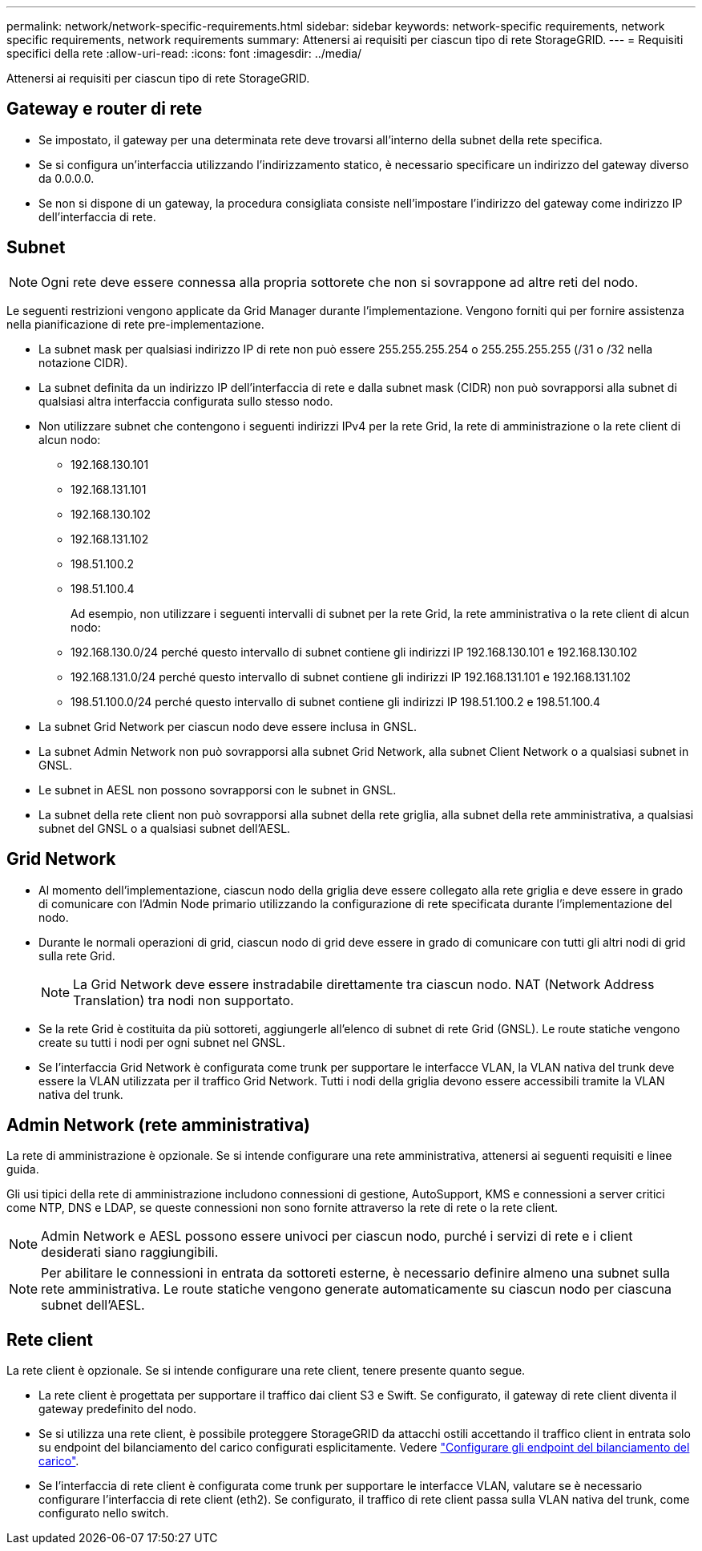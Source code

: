 ---
permalink: network/network-specific-requirements.html 
sidebar: sidebar 
keywords: network-specific requirements, network specific requirements, network requirements 
summary: Attenersi ai requisiti per ciascun tipo di rete StorageGRID. 
---
= Requisiti specifici della rete
:allow-uri-read: 
:icons: font
:imagesdir: ../media/


[role="lead"]
Attenersi ai requisiti per ciascun tipo di rete StorageGRID.



== Gateway e router di rete

* Se impostato, il gateway per una determinata rete deve trovarsi all'interno della subnet della rete specifica.
* Se si configura un'interfaccia utilizzando l'indirizzamento statico, è necessario specificare un indirizzo del gateway diverso da 0.0.0.0.
* Se non si dispone di un gateway, la procedura consigliata consiste nell'impostare l'indirizzo del gateway come indirizzo IP dell'interfaccia di rete.




== Subnet


NOTE: Ogni rete deve essere connessa alla propria sottorete che non si sovrappone ad altre reti del nodo.

Le seguenti restrizioni vengono applicate da Grid Manager durante l'implementazione. Vengono forniti qui per fornire assistenza nella pianificazione di rete pre-implementazione.

* La subnet mask per qualsiasi indirizzo IP di rete non può essere 255.255.255.254 o 255.255.255.255 (/31 o /32 nella notazione CIDR).
* La subnet definita da un indirizzo IP dell'interfaccia di rete e dalla subnet mask (CIDR) non può sovrapporsi alla subnet di qualsiasi altra interfaccia configurata sullo stesso nodo.
* Non utilizzare subnet che contengono i seguenti indirizzi IPv4 per la rete Grid, la rete di amministrazione o la rete client di alcun nodo:
+
** 192.168.130.101
** 192.168.131.101
** 192.168.130.102
** 192.168.131.102
** 198.51.100.2
** 198.51.100.4


+
Ad esempio, non utilizzare i seguenti intervalli di subnet per la rete Grid, la rete amministrativa o la rete client di alcun nodo:

+
** 192.168.130.0/24 perché questo intervallo di subnet contiene gli indirizzi IP 192.168.130.101 e 192.168.130.102
** 192.168.131.0/24 perché questo intervallo di subnet contiene gli indirizzi IP 192.168.131.101 e 192.168.131.102
** 198.51.100.0/24 perché questo intervallo di subnet contiene gli indirizzi IP 198.51.100.2 e 198.51.100.4


* La subnet Grid Network per ciascun nodo deve essere inclusa in GNSL.
* La subnet Admin Network non può sovrapporsi alla subnet Grid Network, alla subnet Client Network o a qualsiasi subnet in GNSL.
* Le subnet in AESL non possono sovrapporsi con le subnet in GNSL.
* La subnet della rete client non può sovrapporsi alla subnet della rete griglia, alla subnet della rete amministrativa, a qualsiasi subnet del GNSL o a qualsiasi subnet dell'AESL.




== Grid Network

* Al momento dell'implementazione, ciascun nodo della griglia deve essere collegato alla rete griglia e deve essere in grado di comunicare con l'Admin Node primario utilizzando la configurazione di rete specificata durante l'implementazione del nodo.
* Durante le normali operazioni di grid, ciascun nodo di grid deve essere in grado di comunicare con tutti gli altri nodi di grid sulla rete Grid.
+

NOTE: La Grid Network deve essere instradabile direttamente tra ciascun nodo. NAT (Network Address Translation) tra nodi non supportato.

* Se la rete Grid è costituita da più sottoreti, aggiungerle all'elenco di subnet di rete Grid (GNSL). Le route statiche vengono create su tutti i nodi per ogni subnet nel GNSL.
* Se l'interfaccia Grid Network è configurata come trunk per supportare le interfacce VLAN, la VLAN nativa del trunk deve essere la VLAN utilizzata per il traffico Grid Network.  Tutti i nodi della griglia devono essere accessibili tramite la VLAN nativa del trunk.




== Admin Network (rete amministrativa)

La rete di amministrazione è opzionale. Se si intende configurare una rete amministrativa, attenersi ai seguenti requisiti e linee guida.

Gli usi tipici della rete di amministrazione includono connessioni di gestione, AutoSupport, KMS e connessioni a server critici come NTP, DNS e LDAP, se queste connessioni non sono fornite attraverso la rete di rete o la rete client.


NOTE: Admin Network e AESL possono essere univoci per ciascun nodo, purché i servizi di rete e i client desiderati siano raggiungibili.


NOTE: Per abilitare le connessioni in entrata da sottoreti esterne, è necessario definire almeno una subnet sulla rete amministrativa. Le route statiche vengono generate automaticamente su ciascun nodo per ciascuna subnet dell'AESL.



== Rete client

La rete client è opzionale. Se si intende configurare una rete client, tenere presente quanto segue.

* La rete client è progettata per supportare il traffico dai client S3 e Swift. Se configurato, il gateway di rete client diventa il gateway predefinito del nodo.
* Se si utilizza una rete client, è possibile proteggere StorageGRID da attacchi ostili accettando il traffico client in entrata solo su endpoint del bilanciamento del carico configurati esplicitamente. Vedere link:../admin/configuring-load-balancer-endpoints.html["Configurare gli endpoint del bilanciamento del carico"].
* Se l'interfaccia di rete client è configurata come trunk per supportare le interfacce VLAN, valutare se è necessario configurare l'interfaccia di rete client (eth2). Se configurato, il traffico di rete client passa sulla VLAN nativa del trunk, come configurato nello switch.

